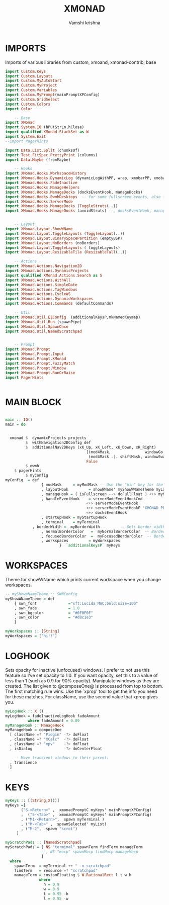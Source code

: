 #+TITLE: XMONAD
#+PROPERTY: header-args :tangle xmonad.hs
#+DESCRIPTION: My xmonad config
#+AUTHOR: Vamshi krishna

[[/home/vamshi/2020-10-30-161902_1920x1080_scrot.png]]
* IMPORTS
Imports of various libraries from custom, xmoand, xmonad-contrib, base
#+BEGIN_SRC haskell
import Custom.Keys
import Custom.Layouts
import Custom.MyAutoStart
import Custom.MyProject
import Custom.Variables
import Custom.MyPrompt(mainPromptXPConfig)
import Custom.GridSelect
import Custom.Colors
import Color

    -- Base
import XMonad
import System.IO (hPutStrLn,hClose)
import qualified XMonad.StackSet as W
import System.Exit
--import PagerHints

import Data.List.Split (chunksOf)
import Test.FitSpec.PrettyPrint (columns)
import Data.Maybe (fromMaybe)

    -- Hooks
import XMonad.Hooks.WorkspaceHistory
import XMonad.Hooks.DynamicLog (dynamicLogWithPP, wrap, xmobarPP, xmobarColor, shorten, PP(..))
import XMonad.Hooks.FadeInactive
import XMonad.Hooks.ManageHelpers
import XMonad.Hooks.ManageDocks (docksEventHook, manageDocks)
import XMonad.Hooks.EwmhDesktops  -- for some fullscreen events, also for xcomposite in obs.
import XMonad.Hooks.ServerMode
import XMonad.Hooks.ManageDocks (ToggleStruts(..))
import XMonad.Hooks.ManageDocks (avoidStruts) --, docksEventHook, manageDocks,ToggleStruts(..))
       

    -- Layout
import XMonad.Layout.ShowWName
import XMonad.Layout.ToggleLayouts (ToggleLayout(..))
import XMonad.Layout.BinarySpacePartition (emptyBSP)
import XMonad.Layout.NoBorders (noBorders)
import XMonad.Layout.ToggleLayouts ( toggleLayouts)
import XMonad.Layout.ResizableTile (ResizableTall(..))

    -- Actions
import XMonad.Actions.Navigation2D
import XMonad.Actions.DynamicProjects
import qualified XMonad.Actions.Search as S
import XMonad.Actions.WithAll
import XMonad.Actions.SimpleDate
import XMonad.Actions.TagWindows
import XMonad.Actions.CycleWS
import XMonad.Actions.DynamicWorkspaces
import XMonad.Actions.Commands (defaultCommands)

    -- Util
import XMonad.Util.EZConfig  (additionalKeysP,mkNamedKeymap)
import XMonad.Util.Run (spawnPipe)
import XMonad.Util.SpawnOnce
import XMonad.Util.NamedScratchpad


    -- Prompt
import XMonad.Prompt
import XMonad.Prompt.Input
import XMonad.Prompt.XMonad
import XMonad.Prompt.FuzzyMatch
import XMonad.Prompt.Window
import XMonad.Prompt.RunOrRaise
import PagerHints


#+END_SRC

* MAIN BLOCK 

#+BEGIN_SRC haskell

main :: IO()
main = do

  
  xmonad $  dynamicProjects projects
         $  withNavigation2DConfig def
         $  additionalNav2DKeys (xK_Up, xK_Left, xK_Down, xK_Right)
                                    [(mod4Mask,               windowGo  ),
                                     (mod4Mask .|. shiftMask, windowSwap)]
                                    False
         $ ewmh
	$ pagerHints
         $ myConfig 
myConfig  = def
    			{ modMask     = myModMask -- Use the "Win" key for the mod key
    			, layoutHook         = showWName' myShowWNameTheme myLayouts
    			, manageHook = ( isFullscreen --> doFullFloat ) <+> myManageHook <+> manageDocks
    			, handleEventHook    = serverModeEventHookCmd
                       				<+> serverModeEventHook
                       				<+> serverModeEventHookF "XMONAD_PRINT" (io . putStrLn)
                       				<+> docksEventHook
    			, startupHook = myStartupHook
    			, terminal    = myTerminal
 			, borderWidth =  myBorderWidth         -- Sets border width for windows
    			, normalBorderColor   =  myNormalBorderColor  -- Border color of normal windows
    			, focusedBorderColor  =  myFocusedBorderColor  -- Border color of focused windows
    			, workspaces         = myWorkspaces
    			       	}  `additionalKeysP` myKeys 

#+END_SRC
* WORKSPACES
Theme for showWName which prints current workspace when you change workspaces.

#+BEGIN_SRC haskell
-- myShowWNameTheme :: SWNConfig
myShowWNameTheme = def
    { swn_font              ="xft:Lucida MAC:bold:size=100"
    , swn_fade              = 1.0
    , swn_bgcolor           = "#0F0F0F"
    , swn_color             = "#d8c1e3"
    }

myWorkspaces :: [String]
myWorkspaces = ["hi!!"]

#+END_SRC

* LOGHOOK
 Sets opacity for inactive (unfocused) windows. I prefer to not use
 this feature so I've set opacity to 1.0. If you want opacity, set
 this to a value of less than 1 (such as 0.9 for 90% opacity).
  Manipulate windows as they are created.  The list given to
 @composeOne@ is processed from top to bottom.  The first matching
 rule wins.
 Use the `xprop' tool to get the info you need for these matches.
 For className, use the second value that xprop gives you.

#+BEGIN_SRC haskell
myLogHook :: X ()
myLogHook = fadeInactiveLogHook fadeAmount
    	  where fadeAmount = 0.89
myManageHook :: ManageHook
myManageHook = composeOne
  [ className =? "Pidgin" -?> doFloat
  , className =? "XCalc"  -?> doFloat
  , className =? "mpv"    -?> doFloat
  , isDialog              -?> doCenterFloat

    -- Move transient windows to their parent:
  , transience
  ]

#+END_SRC

* KEYS
#+BEGIN_SRC haskell
myKeys :: [(String,X())]
myKeys =[
       ("S-<Return>" ,  xmonadPromptC myKeys' mainPromptXPConfig)
       ,  ("S-<Tab>" ,  xmonadPromptC myKeys' mainPromptXPConfig)
       , ("M1-<Return>",  spawn myTerminal )
       , ("M-<Tab>" ,  spawnSelected' myList)
       , ("M-2",  spawn "scrot")
     ]
      
myScratchPads :: [NamedScratchpad]
myScratchPads = [ NS "terminal" spawnTerm findTerm manageTerm
                --, NS "mocp" spawnMocp findMocp manageMocp
                ]
  where
    spawnTerm  = myTerminal ++ " -n scratchpad"
    findTerm   = resource =? "scratchpad"
    manageTerm = customFloating $ W.RationalRect l t w h
               where
                 h = 0.9
                 w = 0.9
                 t = 0.95 -h
                 l = 0.95 -w


#+END_SRC








